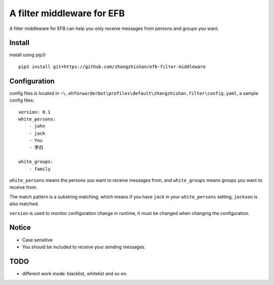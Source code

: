 A filter middleware for EFB
==============
A filter middleware for EFB can help you only receive messages from persons and groups you want.

Install
-----------------
install using pip3::
    
    pip3 install git+https://github.com/zhangzhishan/efb-filter-middleware

Configuration
-----------------
config files is located in ``~\.ehforwarderbot\profiles\default\zhangzhishan.filter\config.yaml``, a sample config files::

    version: 0.1
    white_persons:
        - john
        - jack
        - You
        - 李白

    white_groups:
        - family
    
``white_persons`` means the persons you want to receive messages from, and ``white_groups`` means groups you want to receive from.

The match pattern is a substring matching, which means if you have ``jack`` in your ``white_persons`` setting, ``jackson`` is also matched.

``version`` is used to monitor configuration change in runtime, it must be changed when changing the configuration.

Notice
-----------------

- Case sensitive
- You should be included to receive your sending messages.

TODO
-----

- different work mode: blacklist, whitelist and so on.